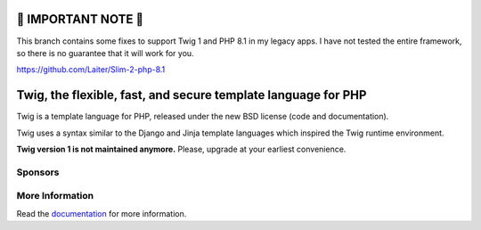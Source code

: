 🔴 IMPORTANT NOTE 🔴
=====================

This branch contains some fixes to support Twig 1 and PHP 8.1 in my legacy apps. I have not tested the entire framework, so there is no guarantee that it will work for you. 

https://github.com/Laiter/Slim-2-php-8.1

Twig, the flexible, fast, and secure template language for PHP
==============================================================

Twig is a template language for PHP, released under the new BSD license (code
and documentation).

Twig uses a syntax similar to the Django and Jinja template languages which
inspired the Twig runtime environment.

**Twig version 1 is not maintained anymore.**
Please, upgrade at your earliest convenience.

Sponsors
--------

.. raw:: html

    <a href="https://blackfire.io/docs/introduction?utm_source=twig&utm_medium=github_readme&utm_campaign=logo">
        <img src="https://static.blackfire.io/assets/intemporals/logo/png/blackfire-io_secondary_horizontal_transparent.png?1" width="255px" alt="Blackfire.io">
    </a>

More Information
----------------

Read the `documentation`_ for more information.

.. _documentation: https://twig.symfony.com/documentation
